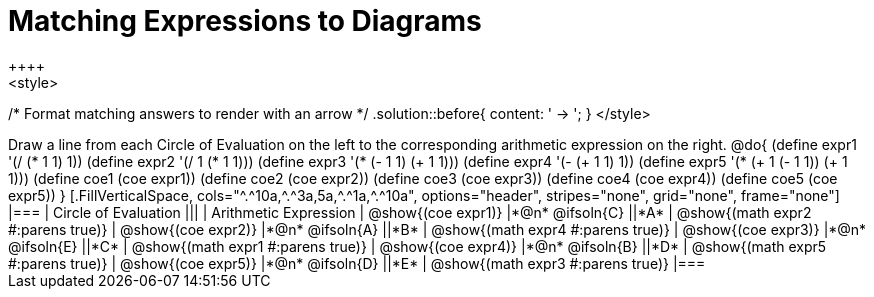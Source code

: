 = Matching Expressions to Diagrams
++++
<style>
/* Format matching answers to render with an arrow */
.solution::before{ content: ' → '; }
</style>
++++
Draw a line from each Circle of Evaluation on the left to the corresponding arithmetic expression on the right.

@do{
  (define expr1 '(/ (* 1 1) 1))
  (define expr2 '(/ 1 (* 1 1)))
  (define expr3 '(* (- 1 1) (+ 1 1)))
  (define expr4 '(- (+ 1 1) 1))
  (define expr5 '(* (+ 1 (- 1 1)) (+ 1 1)))

  (define coe1 (coe expr1))
  (define coe2 (coe expr2))
  (define coe3 (coe expr3))
  (define coe4 (coe expr4))
  (define coe5 (coe expr5))

}

[.FillVerticalSpace, cols="^.^10a,^.^3a,5a,^.^1a,^.^10a", options="header", stripes="none", grid="none", frame="none"]
|===
| Circle of Evaluation
|||
| Arithmetic Expression

| @show{(coe expr1)}
|*@n* @ifsoln{C}  ||*A*
| @show{(math expr2 #:parens true)}

| @show{(coe expr2)}
|*@n* @ifsoln{A}  ||*B*
| @show{(math expr4 #:parens true)}

| @show{(coe expr3)}
|*@n* @ifsoln{E}  ||*C*
| @show{(math expr1 #:parens true)}

| @show{(coe expr4)}
|*@n* @ifsoln{B} ||*D*
| @show{(math expr5 #:parens true)}

| @show{(coe expr5)}
|*@n* @ifsoln{D}  ||*E*
| @show{(math expr3 #:parens true)}

|===
